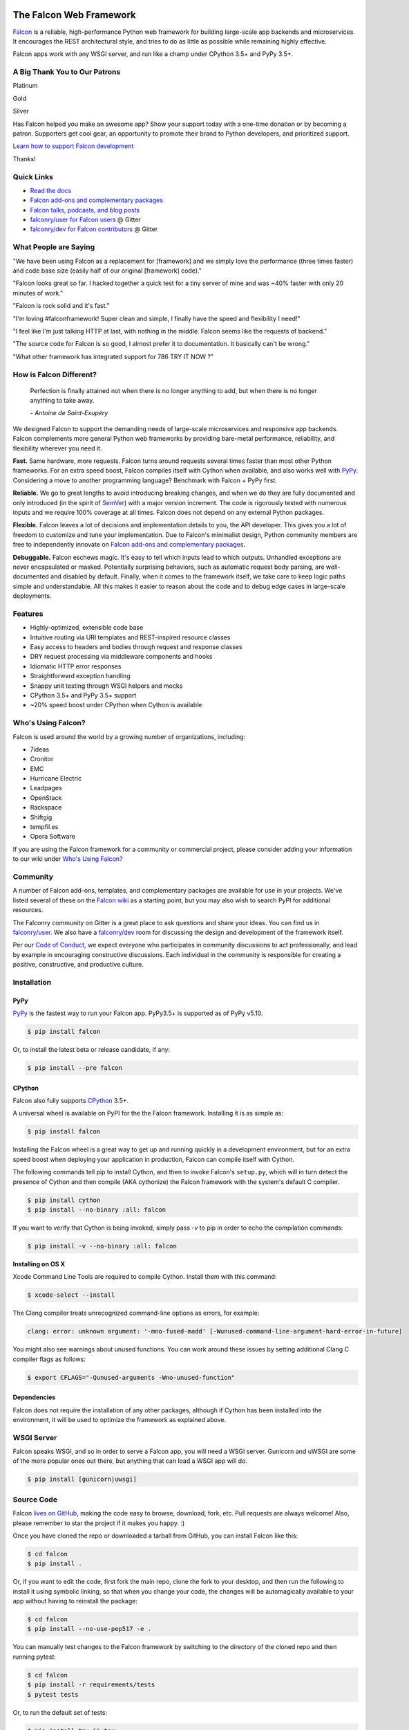 .. raw:: html

    <a href="https://falconframework.org" target="_blank">
    <img
        src="https://raw.githubusercontent.com/falconry/falcon/master/logo/banner.jpg"
        alt="Falcon web framework logo"
        style="width:100%"
    >
    </a>

|Docs| |Build Status| |codecov.io|

The Falcon Web Framework
========================

`Falcon <https://falconframework.org>`__ is a reliable,
high-performance Python web framework for building
large-scale app backends and microservices. It encourages the REST
architectural style, and tries to do as little as possible while
remaining highly effective.

Falcon apps work with any WSGI server, and run like a champ under
CPython 3.5+ and PyPy 3.5+.

.. Patron list starts here. For Python package, we substitute this section with:
   Support Falcon Development
   --------------------------

A Big Thank You to Our Patrons
------------------------------

Platinum

.. raw:: html

    <p>
    <a href="https://www.govcert.lu/"><img src="https://falconframework.org/img/sponsors/govcert.png" height="60" alt="CERT Gouvernemental Luxembourg" ></a>
     </p>

Gold

.. raw:: html

    <p>
    <a href="https://www.likalo.com/"><img src="https://falconframework.org/img/sponsors/likalo.svg" height="20" alt="LIKALO" ></a>&nbsp;&nbsp;&nbsp;
    <a href="https://www.luhnar.com/"><img src="https://falconframework.org/img/sponsors/luhnar-dark.svg" height="16" alt="Luhnar Site Accelerator" style="padding-bottom: 2px"></a>
     </p>

Silver

.. raw:: html

    <p>
    <a href="https://www.pnk.sh/python-falcon" target="_blank"><img src="https://falconframework.org/img/sponsors/paris.svg" height="20" alt="Paris Kejser"></a>
    </p>

.. Patron list ends here (see the comment above this section).

Has Falcon helped you make an awesome app? Show your support today with a one-time donation or by becoming a patron. Supporters get cool gear, an opportunity to promote their brand to Python developers, and
prioritized support.

`Learn how to support Falcon development <https://falconframework.org/#sectionSupportFalconDevelopment>`_

Thanks!

Quick Links
-----------

* `Read the docs <https://falcon.readthedocs.io/en/stable>`_
* `Falcon add-ons and complementary packages <https://github.com/falconry/falcon/wiki>`_
* `Falcon talks, podcasts, and blog posts <https://github.com/falconry/falcon/wiki/Talks-and-Podcasts>`_
* `falconry/user for Falcon users <https://gitter.im/falconry/user>`_ @ Gitter
* `falconry/dev for Falcon contributors <https://gitter.im/falconry/dev>`_ @ Gitter

What People are Saying
----------------------

"We have been using Falcon as a replacement for [framework] and we simply love the performance (three times faster) and code base size (easily half of our original [framework] code)."

"Falcon looks great so far. I hacked together a quick test for a
tiny server of mine and was ~40% faster with only 20 minutes of
work."

"Falcon is rock solid and it's fast."

"I'm loving #falconframework! Super clean and simple, I finally
have the speed and flexibility I need!"

"I feel like I'm just talking HTTP at last, with nothing in the
middle. Falcon seems like the requests of backend."

"The source code for Falcon is so good, I almost prefer it to
documentation. It basically can't be wrong."

"What other framework has integrated support for 786 TRY IT NOW ?"

How is Falcon Different?
------------------------

    Perfection is finally attained not when there is no longer anything
    to add, but when there is no longer anything to take away.

    *- Antoine de Saint-Exupéry*

We designed Falcon to support the demanding needs of large-scale
microservices and responsive app backends. Falcon complements more
general Python web frameworks by providing bare-metal performance,
reliability, and flexibility wherever you need it.

**Fast.** Same hardware, more requests. Falcon turns around
requests several times faster than most other Python frameworks. For
an extra speed boost, Falcon compiles itself with Cython when
available, and also works well with `PyPy <https://pypy.org>`__.
Considering a move to another programming language? Benchmark with
Falcon + PyPy first.

**Reliable.** We go to great lengths to avoid introducing
breaking changes, and when we do they are fully documented and only
introduced (in the spirit of
`SemVer <http://semver.org/>`__) with a major version
increment. The code is rigorously tested with numerous inputs and we
require 100% coverage at all times. Falcon does not depend on any
external Python packages.

**Flexible.** Falcon leaves a lot of decisions and implementation
details to you, the API developer. This gives you a lot of freedom to
customize and tune your implementation. Due to Falcon's minimalist
design, Python community members are free to independently innovate on
`Falcon add-ons and complementary packages <https://github.com/falconry/falcon/wiki>`__.

**Debuggable.** Falcon eschews magic. It's easy to tell which inputs
lead to which outputs. Unhandled exceptions are never encapsulated or
masked. Potentially surprising behaviors, such as automatic request body
parsing, are well-documented and disabled by default. Finally, when it
comes to the framework itself, we take care to keep logic paths simple
and understandable. All this makes it easier to reason about the code
and to debug edge cases in large-scale deployments.

Features
--------

-  Highly-optimized, extensible code base
-  Intuitive routing via URI templates and REST-inspired resource
   classes
-  Easy access to headers and bodies through request and response
   classes
-  DRY request processing via middleware components and hooks
-  Idiomatic HTTP error responses
-  Straightforward exception handling
-  Snappy unit testing through WSGI helpers and mocks
-  CPython 3.5+ and PyPy 3.5+ support
-  ~20% speed boost under CPython when Cython is available

Who's Using Falcon?
-------------------

Falcon is used around the world by a growing number of organizations,
including:

- 7ideas
- Cronitor
- EMC
- Hurricane Electric
- Leadpages
- OpenStack
- Rackspace
- Shiftgig
- tempfil.es
- Opera Software

If you are using the Falcon framework for a community or commercial
project, please consider adding your information to our wiki under
`Who's Using Falcon? <https://github.com/falconry/falcon/wiki/Who's-using-Falcon%3F>`_

Community
---------

A number of Falcon add-ons, templates, and complementary packages are
available for use in your projects. We've listed several of these on the
`Falcon wiki <https://github.com/falconry/falcon/wiki>`_ as a starting
point, but you may also wish to search PyPI for additional resources.

The Falconry community on Gitter is a great place to ask questions and
share your ideas. You can find us in `falconry/user
<https://gitter.im/falconry/user>`_. We also have a
`falconry/dev <https://gitter.im/falconry/dev>`_ room for discussing
the design and development of the framework itself.

Per our
`Code of Conduct <https://github.com/falconry/falcon/blob/master/CODEOFCONDUCT.md>`_,
we expect everyone who participates in community discussions to act
professionally, and lead by example in encouraging constructive
discussions. Each individual in the community is responsible for
creating a positive, constructive, and productive culture.

Installation
------------

PyPy
^^^^

`PyPy <http://pypy.org/>`__ is the fastest way to run your Falcon app.
PyPy3.5+ is supported as of PyPy v5.10.

.. code:: bash

    $ pip install falcon

Or, to install the latest beta or release candidate, if any:

.. code:: bash

    $ pip install --pre falcon

CPython
^^^^^^^

Falcon also fully supports
`CPython <https://www.python.org/downloads/>`__ 3.5+.

A universal wheel is available on PyPI for the the Falcon framework.
Installing it is as simple as:

.. code:: bash

    $ pip install falcon

Installing the Falcon wheel is a great way to get up and running
quickly in a development environment, but for an extra speed boost when
deploying your application in production, Falcon can compile itself with
Cython.

The following commands tell pip to install Cython, and then to invoke
Falcon's ``setup.py``, which will in turn detect the presence of Cython
and then compile (AKA cythonize) the Falcon framework with the system's
default C compiler.

.. code:: bash

    $ pip install cython
    $ pip install --no-binary :all: falcon

If you want to verify that Cython is being invoked, simply
pass `-v` to pip in order to echo the compilation commands:

.. code:: bash

    $ pip install -v --no-binary :all: falcon

**Installing on OS X**

Xcode Command Line Tools are required to compile Cython. Install them
with this command:

.. code:: bash

    $ xcode-select --install

The Clang compiler treats unrecognized command-line options as
errors, for example:

.. code:: bash

    clang: error: unknown argument: '-mno-fused-madd' [-Wunused-command-line-argument-hard-error-in-future]

You might also see warnings about unused functions. You can work around
these issues by setting additional Clang C compiler flags as follows:

.. code:: bash

    $ export CFLAGS="-Qunused-arguments -Wno-unused-function"

Dependencies
^^^^^^^^^^^^

Falcon does not require the installation of any other packages, although if
Cython has been installed into the environment, it will be used to optimize
the framework as explained above.

WSGI Server
-----------

Falcon speaks WSGI, and so in order to serve a Falcon app, you will
need a WSGI server. Gunicorn and uWSGI are some of the more popular
ones out there, but anything that can load a WSGI app will do.

.. code:: bash

    $ pip install [gunicorn|uwsgi]

Source Code
-----------

Falcon `lives on GitHub <https://github.com/falconry/falcon>`_, making the
code easy to browse, download, fork, etc. Pull requests are always welcome! Also,
please remember to star the project if it makes you happy. :)

Once you have cloned the repo or downloaded a tarball from GitHub, you
can install Falcon like this:

.. code:: bash

    $ cd falcon
    $ pip install .

Or, if you want to edit the code, first fork the main repo, clone the fork
to your desktop, and then run the following to install it using symbolic
linking, so that when you change your code, the changes will be automagically
available to your app without having to reinstall the package:

.. code:: bash

    $ cd falcon
    $ pip install --no-use-pep517 -e .

You can manually test changes to the Falcon framework by switching to the
directory of the cloned repo and then running pytest:

.. code:: bash

    $ cd falcon
    $ pip install -r requirements/tests
    $ pytest tests

Or, to run the default set of tests:

.. code:: bash

    $ pip install tox && tox

See also the `tox.ini <https://github.com/falconry/falcon/blob/master/tox.ini>`_
file for a full list of available environments.

Read the docs
-------------

The docstrings in the Falcon code base are quite extensive, and we
recommend keeping a REPL running while learning the framework so that
you can query the various modules and classes as you have questions.

Online docs are available at: https://falcon.readthedocs.io

You can build the same docs locally as follows:

.. code:: bash

    $ pip install tox && tox -e docs

Once the docs have been built, you can view them by opening the following
index page in your browser. On OS X it's as simple as::

    $ open docs/_build/html/index.html

Or on Linux:

    $ xdg-open docs/_build/html/index.html

Getting started
---------------

Here is a simple, contrived example showing how to create a Falcon-based
API.

.. code:: python

    # examples/things.py

    # Let's get this party started!
    from wsgiref.simple_server import make_server

    import falcon


    # Falcon follows the REST architectural style, meaning (among
    # other things) that you think in terms of resources and state
    # transitions, which map to HTTP verbs.
    class ThingsResource:
        def on_get(self, req, resp):
            """Handles GET requests"""
            resp.status = falcon.HTTP_200  # This is the default status
            resp.body = ('\nTwo things awe me most, the starry sky '
                         'above me and the moral law within me.\n'
                         '\n'
                         '    ~ Immanuel Kant\n\n')


    # falcon.API instances are callable WSGI apps
    # in larger applications the app is created in a separate file
    app = falcon.API()

    # Resources are represented by long-lived class instances
    things = ThingsResource()

    # things will handle all requests to the '/things' URL path
    app.add_route('/things', things)

    if __name__ == '__main__':
        with make_server('', 8000, app) as httpd:
            print('Serving on port 8000...')

            # Serve until process is killed
            httpd.serve_forever()

You can run the above example directly using the included wsgiref server:

.. code:: bash

    $ pip install falcon
    $ python things.py

Then, in another terminal:

.. code:: bash

    $ curl localhost:8000/things

A more complex example
----------------------

Here is a more involved example that demonstrates reading headers and
query parameters, handling errors, and working with request and response
bodies.

.. code:: python

    # examples/things_advanced.py
    import json
    import logging
    import uuid
    from wsgiref import simple_server

    import falcon
    import requests


    class StorageEngine:

        def get_things(self, marker, limit):
            return [{'id': str(uuid.uuid4()), 'color': 'green'}]

        def add_thing(self, thing):
            thing['id'] = str(uuid.uuid4())
            return thing


    class StorageError(Exception):

        @staticmethod
        def handle(ex, req, resp, params):
            description = ("Sorry, couldn't write your thing to the "
                           'database. It worked on my box.')

            raise falcon.HTTPError(falcon.HTTP_725,
                                   'Database Error',
                                   description)


    class SinkAdapter:

        engines = {
            'ddg': 'https://duckduckgo.com',
            'y': 'https://search.yahoo.com/search',
        }

        def __call__(self, req, resp, engine):
            url = self.engines[engine]
            params = {'q': req.get_param('q', True)}
            result = requests.get(url, params=params)

            resp.status = str(result.status_code) + ' ' + result.reason
            resp.content_type = result.headers['content-type']
            resp.body = result.text


    class AuthMiddleware:

        def process_request(self, req, resp):
            token = req.get_header('Authorization')
            account_id = req.get_header('Account-ID')

            challenges = ['Token type="Fernet"']

            if token is None:
                description = ('Please provide an auth token '
                               'as part of the request.')

                raise falcon.HTTPUnauthorized('Auth token required',
                                              description,
                                              challenges,
                                              href='http://docs.example.com/auth')

            if not self._token_is_valid(token, account_id):
                description = ('The provided auth token is not valid. '
                               'Please request a new token and try again.')

                raise falcon.HTTPUnauthorized('Authentication required',
                                              description,
                                              challenges,
                                              href='http://docs.example.com/auth')

        def _token_is_valid(self, token, account_id):
            return True  # Suuuuuure it's valid...


    class RequireJSON:

        def process_request(self, req, resp):
            if not req.client_accepts_json:
                raise falcon.HTTPNotAcceptable(
                    'This API only supports responses encoded as JSON.',
                    href='http://docs.examples.com/api/json')

            if req.method in ('POST', 'PUT'):
                if 'application/json' not in req.content_type:
                    raise falcon.HTTPUnsupportedMediaType(
                        'This API only supports requests encoded as JSON.',
                        href='http://docs.examples.com/api/json')


    class JSONTranslator:
        # NOTE: Normally you would simply use req.media and resp.media for
        # this particular use case; this example serves only to illustrate
        # what is possible.

        def process_request(self, req, resp):
            # req.stream corresponds to the WSGI wsgi.input environ variable,
            # and allows you to read bytes from the request body.
            #
            # See also: PEP 3333
            if req.content_length in (None, 0):
                # Nothing to do
                return

            body = req.stream.read()
            if not body:
                raise falcon.HTTPBadRequest('Empty request body',
                                            'A valid JSON document is required.')

            try:
                req.context.doc = json.loads(body.decode('utf-8'))

            except (ValueError, UnicodeDecodeError):
                raise falcon.HTTPError(falcon.HTTP_753,
                                       'Malformed JSON',
                                       'Could not decode the request body. The '
                                       'JSON was incorrect or not encoded as '
                                       'UTF-8.')

        def process_response(self, req, resp, resource, req_succeeded):
            if not hasattr(resp.context, 'result'):
                return

            resp.body = json.dumps(resp.context.result)


    def max_body(limit):

        def hook(req, resp, resource, params):
            length = req.content_length
            if length is not None and length > limit:
                msg = ('The size of the request is too large. The body must not '
                       'exceed ' + str(limit) + ' bytes in length.')

                raise falcon.HTTPPayloadTooLarge(
                    'Request body is too large', msg)

        return hook


    class ThingsResource:

        def __init__(self, db):
            self.db = db
            self.logger = logging.getLogger('thingsapp.' + __name__)

        def on_get(self, req, resp, user_id):
            marker = req.get_param('marker') or ''
            limit = req.get_param_as_int('limit') or 50

            try:
                result = self.db.get_things(marker, limit)
            except Exception as ex:
                self.logger.error(ex)

                description = ('Aliens have attacked our base! We will '
                               'be back as soon as we fight them off. '
                               'We appreciate your patience.')

                raise falcon.HTTPServiceUnavailable(
                    'Service Outage',
                    description,
                    30)

            # NOTE: Normally you would use resp.media for this sort of thing;
            # this example serves only to demonstrate how the context can be
            # used to pass arbitrary values between middleware components,
            # hooks, and resources.
            resp.context.result = result

            resp.set_header('Powered-By', 'Falcon')
            resp.status = falcon.HTTP_200

        @falcon.before(max_body(64 * 1024))
        def on_post(self, req, resp, user_id):
            try:
                doc = req.context.doc
            except AttributeError:
                raise falcon.HTTPBadRequest(
                    'Missing thing',
                    'A thing must be submitted in the request body.')

            proper_thing = self.db.add_thing(doc)

            resp.status = falcon.HTTP_201
            resp.location = '/%s/things/%s' % (user_id, proper_thing['id'])

    # Configure your WSGI server to load "things.app" (app is a WSGI callable)
    app = falcon.API(middleware=[
        AuthMiddleware(),
        RequireJSON(),
        JSONTranslator(),
    ])

    db = StorageEngine()
    things = ThingsResource(db)
    app.add_route('/{user_id}/things', things)

    # If a responder ever raised an instance of StorageError, pass control to
    # the given handler.
    app.add_error_handler(StorageError, StorageError.handle)

    # Proxy some things to another service; this example shows how you might
    # send parts of an API off to a legacy system that hasn't been upgraded
    # yet, or perhaps is a single cluster that all data centers have to share.
    sink = SinkAdapter()
    app.add_sink(sink, r'/search/(?P<engine>ddg|y)\Z')

    # Useful for debugging problems in your API; works with pdb.set_trace(). You
    # can also use Gunicorn to host your app. Gunicorn can be configured to
    # auto-restart workers when it detects a code change, and it also works
    # with pdb.
    if __name__ == '__main__':
        httpd = simple_server.make_server('127.0.0.1', 8000, app)
        httpd.serve_forever()

Again this code uses wsgiref, but you you can also run the above example using
any WSGI server, such as uWSGI or Gunicorn. For example:

.. code:: bash

    $ pip install gunicorn
    $ gunicorn things:app

Contributing
------------

Thanks for your interest in the project! We welcome pull requests from
developers of all skill levels. To get started, simply fork the master branch
on GitHub to your personal account and then clone the fork into your
development environment.

If you would like to contribute but don't already have something in mind,
we invite you to take a look at the issues listed under our
`next milestone <https://github.com/falconry/falcon/milestones>`_.
If you see one you'd like to work on, please leave a quick comment so that we don't
end up with duplicated effort. Thanks in advance!

Please note that all contributors and maintainers of this project are subject to our `Code of Conduct <https://github.com/falconry/falcon/blob/master/CODEOFCONDUCT.md>`_.

Before submitting a pull request, please ensure you have added/updated
the appropriate tests (and that all existing tests still pass with your
changes), and that your coding style follows PEP 8 and doesn't cause
pyflakes to complain.

Commit messages should be formatted using `AngularJS
conventions <https://github.com/angular/angular.js/blob/master/DEVELOPERS.md#-git-commit-guidelines>`__.

Comments follow `Google's style guide <https://google.github.io/styleguide/pyguide.html?showone=Comments#Comments>`__,
with the additional requirement of prefixing inline comments using your
GitHub nick and an appropriate prefix:

- TODO(riker): Damage report!
- NOTE(riker): Well, that's certainly good to know.
- PERF(riker): Travel time to the nearest starbase?
- APPSEC(riker): In all trust, there is the possibility for betrayal.

The core Falcon project maintainers are:

- Kurt Griffiths, Project Lead (**kgriffs** on GH, Gitter, and Twitter)
- John Vrbanac (**jmvrbanac** on GH and Gitter, and **jvrbanac** on Twitter)
- Vytautas Liuolia (**vytas7** on GH and Gitter)
- Nick Zaccardi (**nZac** on GH and Gitter)

Please don't hesitate to reach out if you have any questions, or just need a
little help getting started. You can find us in
`falconry/dev <https://gitter.im/falconry/dev>`_ on Gitter.

See also: `CONTRIBUTING.md <https://github.com/falconry/falcon/blob/master/CONTRIBUTING.md>`__

Legal
-----

Copyright 2013-2019 by Individual and corporate contributors as
noted in the individual source files.

Falcon image courtesy of `John
O'Neill <https://commons.wikimedia.org/wiki/File:Brown-Falcon,-Vic,-3.1.2008.jpg>`__.

Licensed under the Apache License, Version 2.0 (the "License"); you may
not use any portion of the Falcon framework except in compliance with
the License. Contributors agree to license their work under the same
License. You may obtain a copy of the License at
http://www.apache.org/licenses/LICENSE-2.0

Unless required by applicable law or agreed to in writing, software
distributed under the License is distributed on an "AS IS" BASIS,
WITHOUT WARRANTIES OR CONDITIONS OF ANY KIND, either express or implied.
See the License for the specific language governing permissions and
limitations under the License.

.. |Docs| image:: https://readthedocs.org/projects/falcon/badge/?version=stable
    :target: https://falcon.readthedocs.io/en/stable/?badge=stable
    :alt: Falcon web framework docs
.. |Runner| image:: https://a248.e.akamai.net/assets.github.com/images/icons/emoji/runner.png
    :width: 20
    :height: 20
.. |Build Status| image:: https://travis-ci.org/falconry/falcon.svg
   :target: https://travis-ci.org/falconry/falcon
.. |codecov.io| image:: https://codecov.io/gh/falconry/falcon/branch/master/graphs/badge.svg
   :target: http://codecov.io/gh/falconry/falcon
